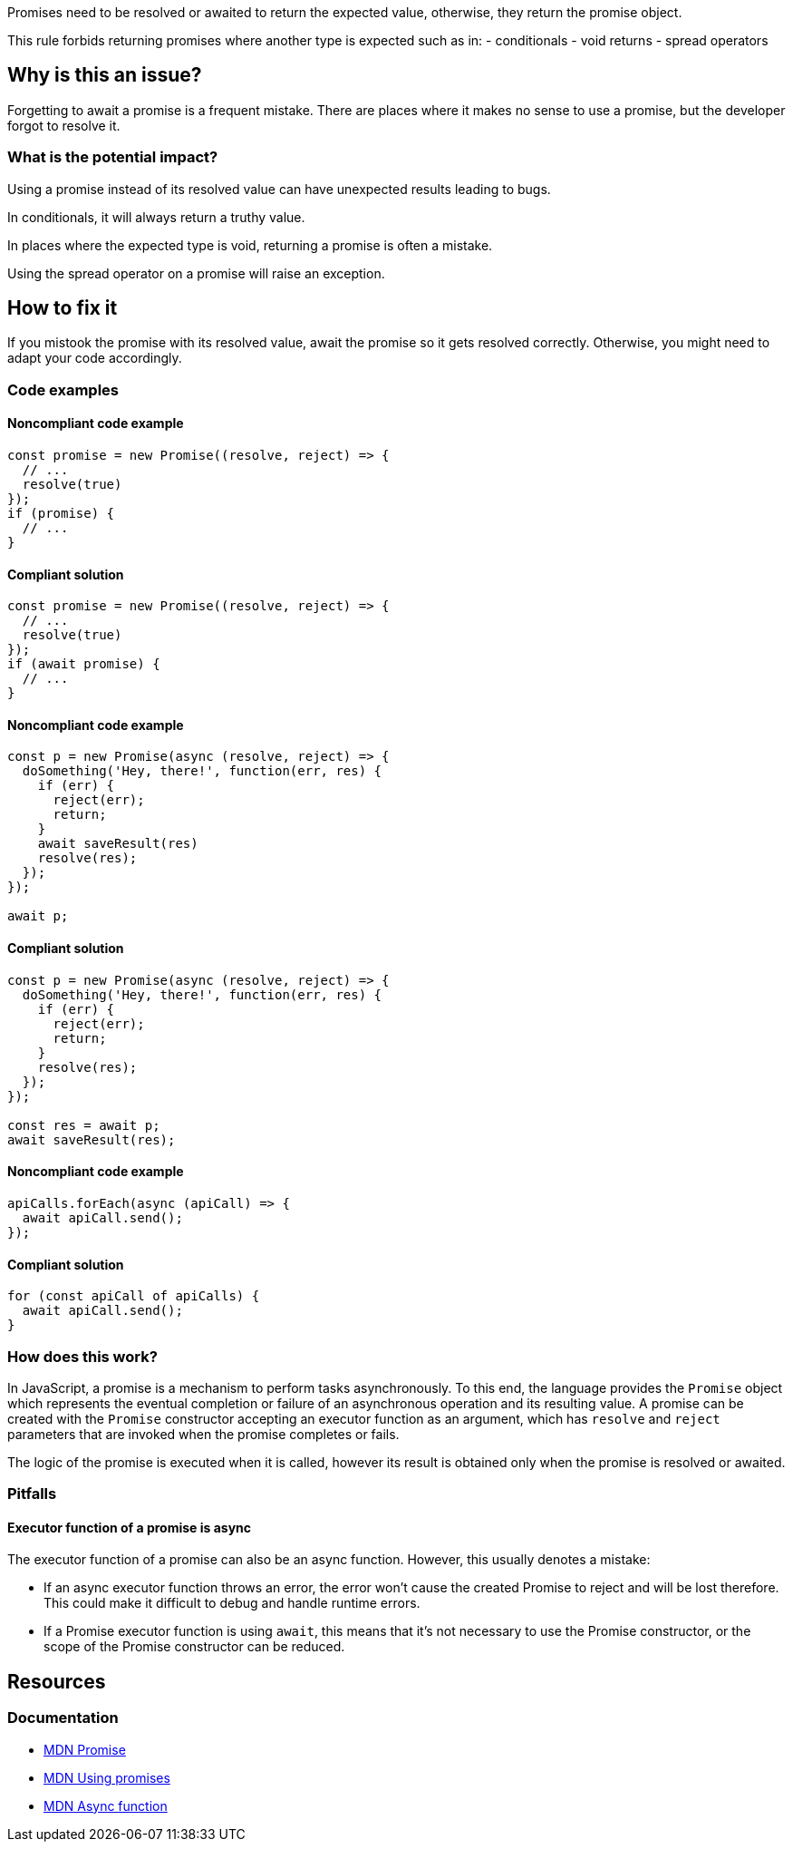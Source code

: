 Promises need to be resolved or awaited to return the expected value, otherwise, they return the promise object.

This rule forbids returning promises where another type is expected such as in:
- conditionals
- void returns
- spread operators

// If you want to factorize the description uncomment the following line and create the file.
//include::../description.adoc[]

== Why is this an issue?

Forgetting to await a promise is a frequent mistake. There are places where it makes no sense to use a promise, but the developer forgot to resolve it.

=== What is the potential impact?

Using a promise instead of its resolved value can have unexpected results leading to bugs.

In conditionals, it will always return a truthy value.

In places where the expected type is void, returning a promise is often a mistake.

Using the spread operator on a promise will raise an exception.

== How to fix it

If you mistook the promise with its resolved value, await the promise so it gets resolved correctly.
Otherwise, you might need to adapt your code accordingly.

//== How to fix it in FRAMEWORK NAME

=== Code examples

==== Noncompliant code example

[source,javascript,diff-id=1,diff-type=noncompliant]
----
const promise = new Promise((resolve, reject) => {
  // ...
  resolve(true)
});
if (promise) {
  // ...
}
----

==== Compliant solution

[source,javascript,diff-id=1,diff-type=compliant]
----
const promise = new Promise((resolve, reject) => {
  // ...
  resolve(true)
});
if (await promise) {
  // ...
}
----

==== Noncompliant code example

[source,javascript,diff-id=2,diff-type=noncompliant]
----
const p = new Promise(async (resolve, reject) => {
  doSomething('Hey, there!', function(err, res) {
    if (err) {
      reject(err);
      return;
    }
    await saveResult(res)
    resolve(res);
  });
});

await p;
----

==== Compliant solution

[source,javascript,diff-id=2,diff-type=compliant]
----
const p = new Promise(async (resolve, reject) => {
  doSomething('Hey, there!', function(err, res) {
    if (err) {
      reject(err);
      return;
    }
    resolve(res);
  });
});

const res = await p;
await saveResult(res);
----

==== Noncompliant code example

[source,javascript,diff-id=3,diff-type=noncompliant]
----
apiCalls.forEach(async (apiCall) => {
  await apiCall.send();
});
----

==== Compliant solution

[source,javascript,diff-id=3,diff-type=compliant]
----
for (const apiCall of apiCalls) {
  await apiCall.send();
}
----

=== How does this work?

In JavaScript, a promise is a mechanism to perform tasks asynchronously.
To this end, the language provides the `Promise` object which represents the eventual completion or
failure of an asynchronous operation and its resulting value.
A promise can be created with the `Promise` constructor accepting an executor function as an argument,
which has `resolve` and `reject` parameters that are invoked when the promise completes or fails.

The logic of the promise is executed when it is called, however its result is obtained only when the promise is resolved or awaited.

=== Pitfalls

==== Executor function of a promise is async

The executor function of a promise can also be an async function. However, this usually denotes a mistake:

- If an async executor function throws an error, the error won't cause the created Promise to reject and will be lost therefore. This could make it difficult to debug and handle runtime errors.
- If a Promise executor function is using `await`, this means that it's not necessary to use the Promise constructor, or the scope of the Promise constructor can be reduced.

//=== Going the extra mile


== Resources

=== Documentation
* https://developer.mozilla.org/en-US/docs/Web/JavaScript/Reference/Global_Objects/Promise[MDN Promise]
* https://developer.mozilla.org/en-US/docs/Web/JavaScript/Guide/Using_promises[MDN Using promises]
* https://developer.mozilla.org/en-US/docs/Web/JavaScript/Reference/Statements/async_function[MDN Async function]

//=== Articles & blog posts
//=== Conference presentations
//=== Standards
